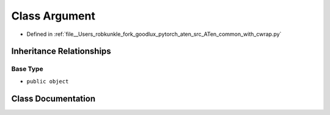 .. _class_common_with_cwrap__Argument:

Class Argument
==============

- Defined in :ref:`file__Users_robkunkle_fork_goodlux_pytorch_aten_src_ATen_common_with_cwrap.py`


Inheritance Relationships
-------------------------

Base Type
*********

- ``public object``


Class Documentation
-------------------


.. doxygenclass:: common_with_cwrap::Argument
   :members:
   :protected-members:
   :undoc-members: